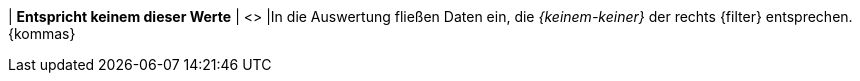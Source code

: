| *Entspricht keinem dieser Werte*
| <>
|In die Auswertung fließen Daten ein, die _{keinem-keiner}_ der rechts {filter} entsprechen. {kommas}
